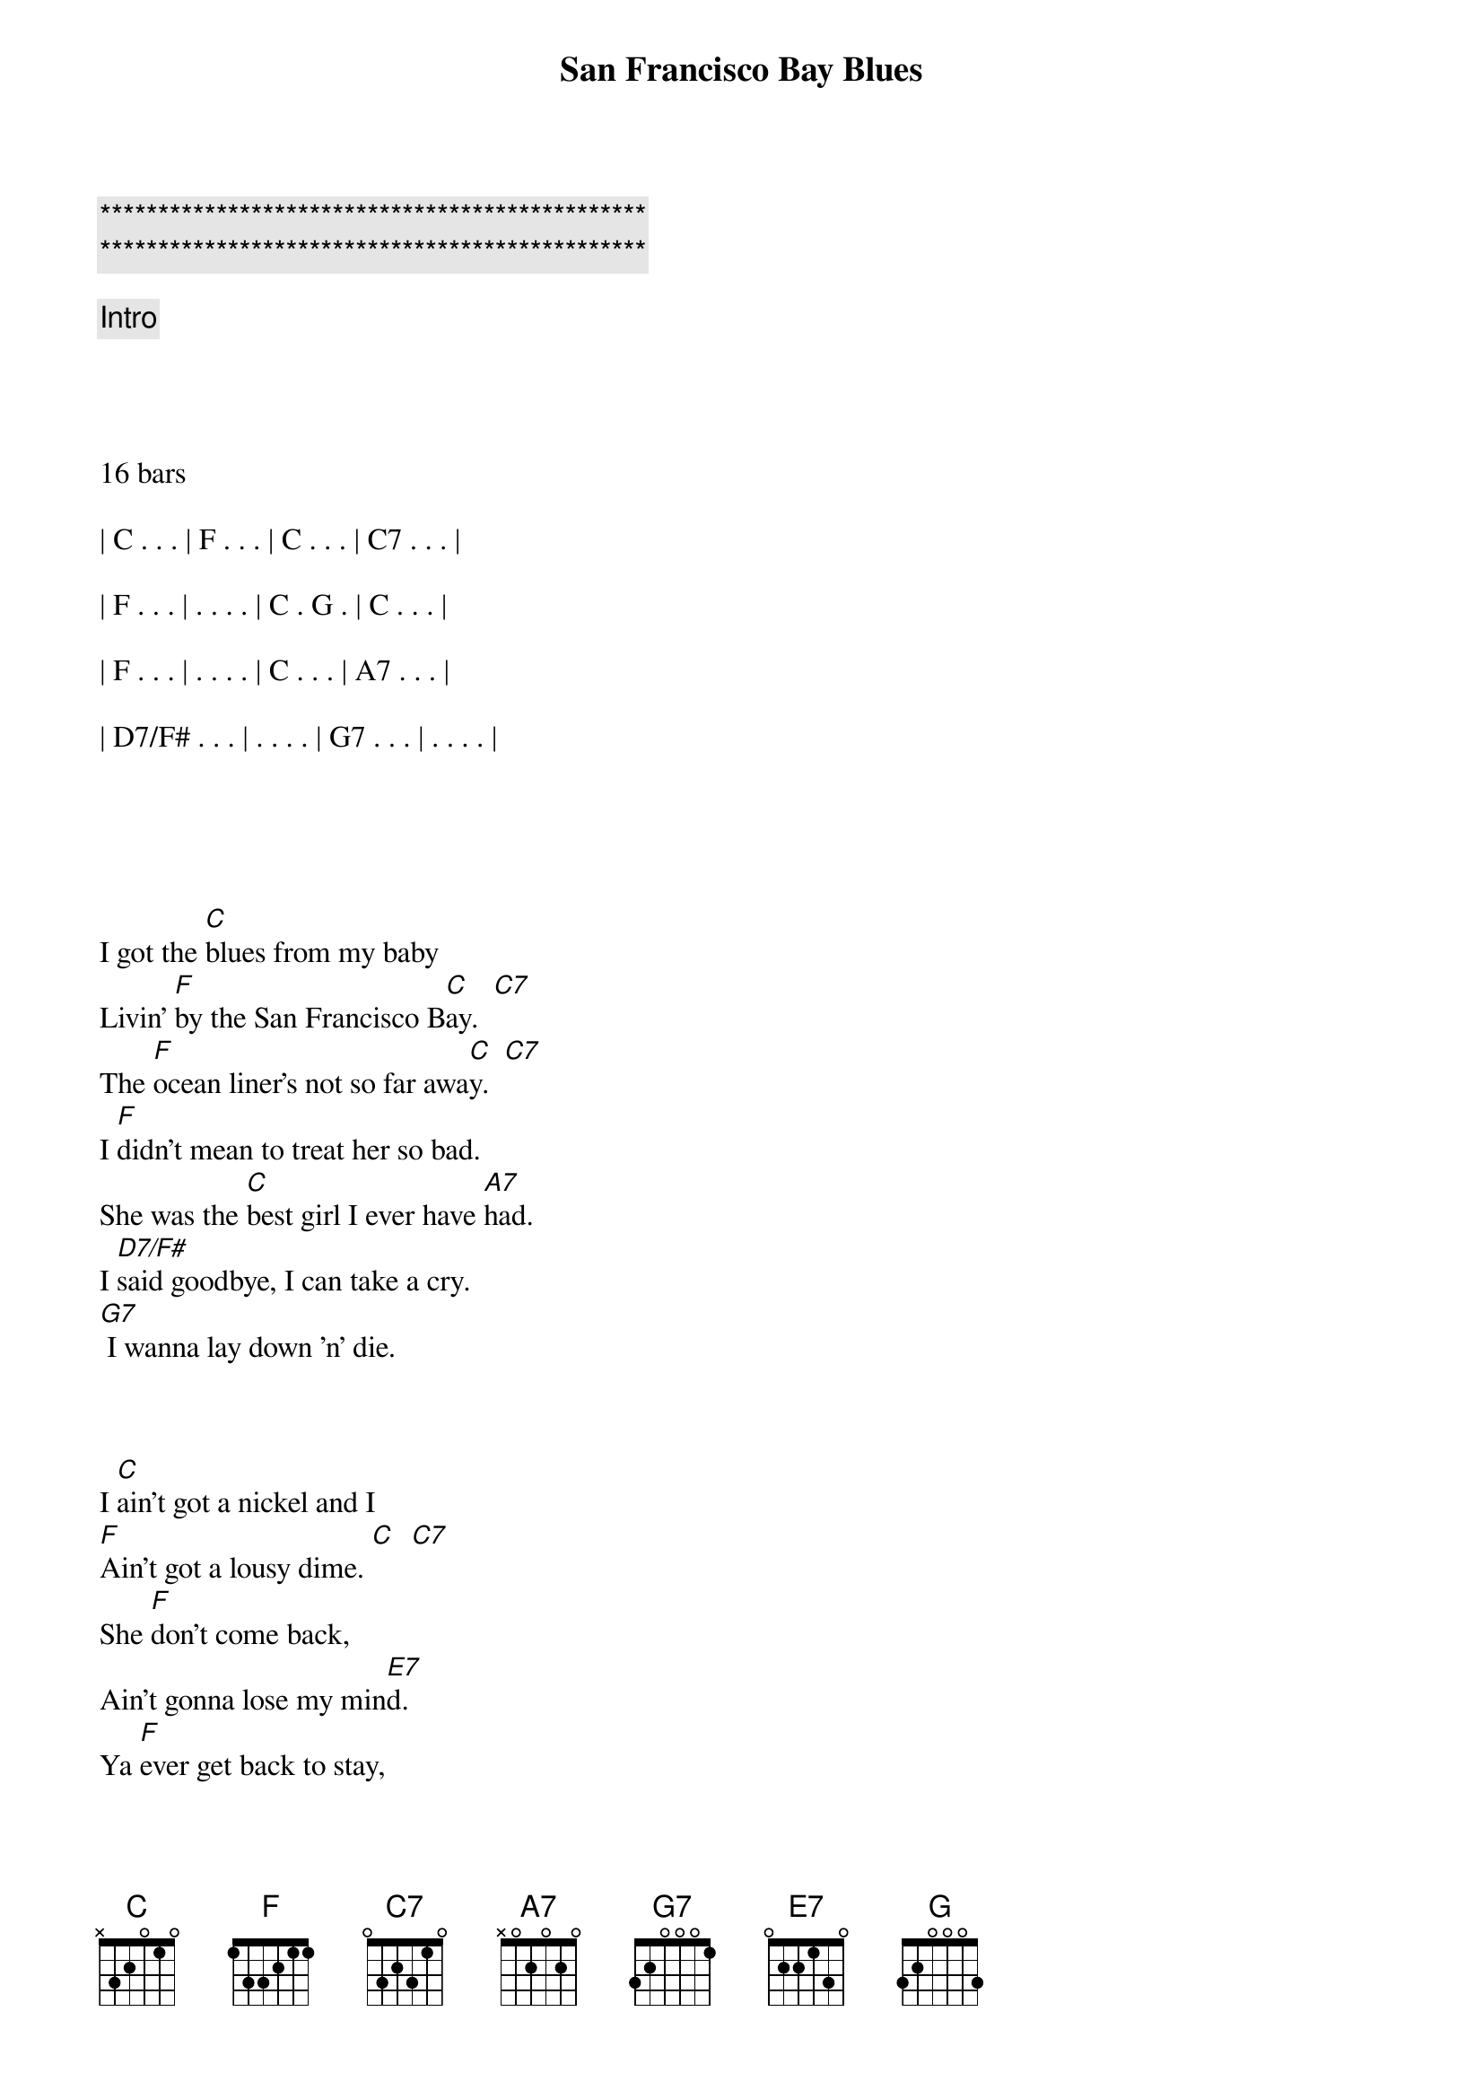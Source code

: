 {title: San Francisco Bay Blues}
{artist: Eric Clapton}
{key: C}
{duration: 3:00}
{tempo: 162}

{c:***********************************************}
{c:***********************************************}

{c: Intro}




16 bars

| C . . . | F . . . | C . . . | C7 . . . |

| F . . . | . . . . | C . G . | C . . . |

| F . . . | . . . . | C . . . | A7 . . . |

| D7/F# . . . | . . . . | G7 . . . | . . . . |





{sov}
I got the [C]blues from my baby
Livin' [F]by the San Francisco B[C]ay.  [C7]
The [F]ocean liner's not so far awa[C]y.  [C7]
I [F]didn't mean to treat her so bad.
She was the [C]best girl I ever have [A7]had.
I [D7/F#]said goodbye, I can take a cry.
[G7] I wanna lay down 'n' die.
{eov}



{sov}
I [C]ain't got a nickel and I
[F]Ain't got a lousy dime. [C]  [C7]
She [F]don't come back,
Ain't gonna lose my min[E7]d.
Ya [F]ever get back to stay,
It's gone [C]be another brand new [A7]day.
[D7/F#]Walkin' with my baby down
[G7]By the San Francisco Ba[C]y.  [G]
{eov}



{c: Solo 1 - Piano or Harmonica}

| C . . . | F . . . | C . . . | C7 . . . |

| F . . . | . . . . | C . . . | C7 . . . |

| F . . . | . . . . | C . . . | A7 . . . |

| D7/F# . . . | . . . . | G7 . . . | . . . . |




{c: Solo 2 - Kazoos!}

| C . . . | F . . . | C . . . | C7 . . . |

| F . . . | . . . . | E7 . . . | . . . . |

| F . . . | . . . . | C . . . | A7 . . . |

| D7/F# . . . | G7 . . . | C . . . | G . . . |



{sov}
[C]Sittin' down, [F]lookin' from a [C]back door,
[C]Wond'rin' which [F]way to go.[C]
[F] The woman I'm so crazy 'bout,
[F] She don't love me no mo[C]re.
[F]Think I'll catch me the freight train
[C] Because I'm feelin' [A7]blue.
[D7/F#]Ride all the way to the end of the line,
[G7] Thinkin' only of you.
{eov}


{sov}
[C]Meanwhile, [F]livin' in the [C]city,
[C]Just about to [F]go in-[C]sane.
[F] All I heard my baby, Lord,
[E7]Wishin' you could call my name.
If I [F]ever get back to stay,
It's gone [C]be another brand new [A7]day.
[D7/F#]Walkin' with my baby down
[G7]By the San Francisco Ba[C]y, hey, [A7]hey.
{eov}


{c: Outro}
[D7/F#]Walkin' with my baby down
[G7]By the San Francisco Ba[C]y,  [A7]

Yeah, I'm [D7/F#]Walkin' with my baby down
[G7]By the San Francisco

[C]Bay [F] . .  [C] [G] [C]


{c: single note lick}
(C C G D E C)

(Finish on C7 chord)

[C7]
